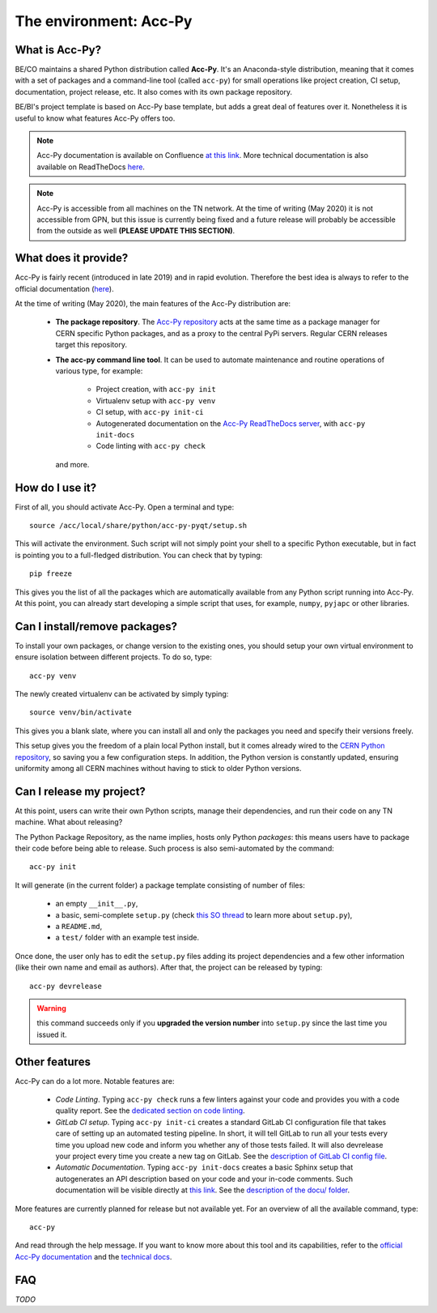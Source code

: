 .. index:: Acc-Py
.. _acc-py:

========================
The environment: Acc-Py
========================

What is Acc-Py?
===============

BE/CO maintains a shared Python distribution called **Acc-Py**. It's an Anaconda-style distribution, meaning that it
comes with a set of packages and a command-line tool (called ``acc-py``) for small operations like project creation,
CI setup, documentation, project release, etc.  It also comes with its own package repository.

BE/BI's project template is based on Acc-Py base template, but adds a great deal of features over it.
Nonetheless it is useful to know what features Acc-Py offers too.

.. note:: Acc-Py documentation is available on Confluence
    `at this link <https://wikis.cern.ch/display/ACCPY/Accelerating+Python+Home>`_.
    More technical documentation is also available on ReadTheDocs
    `here <https://acc-py.web.cern.ch/gitlab/acc-co/devops/python/acc-py-devtools/docs/stable/>`_.

.. note:: Acc-Py is accessible from all machines on the TN network. At the time of writing (May 2020) it is not
    accessible from GPN, but this issue is currently being fixed and a future release will probably be accessible
    from the outside as well **(PLEASE UPDATE THIS SECTION)**.

.. index:: Acc-Py Features
.. _acc-py_features:

What does it provide?
=====================

Acc-Py is fairly recent (introduced in late 2019) and in rapid evolution. Therefore the best idea is always to refer to
the official documentation (`here <https://wikis.cern.ch/display/ACCPY/Accelerating+Python+Home>`_).

At the time of writing (May 2020), the main features of the Acc-Py distribution are:

    * **The package repository**. The `Acc-Py repository <http://acc-py-repo:8081>`_ acts at the same time as a
      package manager for CERN specific Python packages, and as a proxy to the central PyPi servers.
      Regular CERN releases target this repository.

    * **The acc-py command line tool**. It can be used to automate maintenance and routine operations of various type,
      for example:

        - Project creation, with ``acc-py init``
        - Virtualenv setup with ``acc-py venv``
        - CI setup, with ``acc-py init-ci``
        - Autogenerated documentation on the `Acc-Py ReadTheDocs server <https://acc-py.web.cern.ch>`_,
          with ``acc-py init-docs``
        - Code linting with ``acc-py check``

      and more.

.. index:: Activate Acc-Py
.. _acc-py_usage:

How do I use it?
================

First of all, you should activate Acc-Py. Open a terminal and type::

	source /acc/local/share/python/acc-py-pyqt/setup.sh

This will activate the environment. Such script will not simply point your shell to a specific Python executable, but
in fact is pointing you to a full-fledged distribution. You can check that by typing::

	pip freeze

This gives you the list of all the packages which are automatically available from any Python script running into
Acc-Py. At this point, you can already start developing a simple script that uses, for example, ``numpy``, ``pyjapc``
or other libraries.


.. index:: Virtualenvs
.. _acc-py_virtualenv:

Can I install/remove packages?
==============================

To install your own packages, or change version to the existing ones, you should setup your own virtual environment
to ensure isolation between different projects. To do so, type::

	acc-py venv

The newly created virtualenv can be activated by simply typing::

	source venv/bin/activate

This gives you a blank slate, where you can install all and only the packages you need and specify their versions
freely.

This setup gives you the freedom of a plain local Python install, but it comes already wired to the `CERN Python
repository <http://acc-py-repo:8081>`_, so saving you a few configuration steps.
In addition, the Python version is constantly updated, ensuring uniformity among all CERN machines without having
to stick to older Python versions.


.. index:: init project
.. index:: Release
.. _acc-py_release:

Can I release my project?
=========================

At this point, users can write their own Python scripts, manage their dependencies, and run their code on any TN
machine. What about releasing?

The Python Package Repository, as the name implies, hosts only Python *packages*: this means users have to package their
code before being able to release. Such process is also semi-automated by the command::

	acc-py init

It will generate (in the current folder) a package template consisting of number of files:

    * an empty ``__init__.py``,
    * a basic, semi-complete ``setup.py`` (check
      `this SO thread <https://stackoverflow.com/questions/1471994/what-is-setup-py>`_
      to learn more about ``setup.py``),
    * a ``README.md``,
    * a ``test/`` folder with an example test inside.

Once done, the user only has to edit the ``setup.py`` files adding its project dependencies and a few other information
(like their own name and email as authors). After that, the project can be released by typing::

	acc-py devrelease

.. warning:: this command succeeds only if you **upgraded the version number** into ``setup.py`` since the last time
        you issued it.

.. index:: Other Features of Acc-Py
.. _acc-py_other_features:

Other features
==============

Acc-Py can do a lot more. Notable features are:

    * *Code Linting*. Typing ``acc-py check`` runs a few linters against your code and provides you with a code quality
      report. See the `dedicated section on code linting <7-testing#linting>`_.

    * *GitLab CI setup*. Typing ``acc-py init-ci`` creates a standard GitLab CI configuration file that takes care of
      setting up an automated testing pipeline. In short, it will tell GitLab to run all your tests every time you
      upload new code and inform you whether any of those tests failed. It will also devrelease your project every time
      you create a new tag on GitLab.
      See the `description of GitLab CI config file <2-project-structure#gitlab-ci-yml>`_.

    * *Automatic Documentation*. Typing ``acc-py init-docs`` creates a basic Sphinx setup that autogenerates an API
      description based on your code and your in-code comments. Such documentation will be visible directly at
      `this link <https://acc-py.web.cern.ch>`_.
      See the `description of the docu/ folder <4-project-structure#docs_folder>`_.

More features are currently planned for release but not available yet. For an overview of all the available command,
type::

	acc-py

And read through the help message. If you want to know more about this tool and its capabilities, refer to the
`official Acc-Py documentation <https://wikis.cern.ch/display/ACCPY/Accelerating+Python+Home>`_  and the
`technical docs <https://acc-py.web.cern.ch/gitlab/acc-co/devops/python/acc-py-devtools/docs/stable/>`_.


.. index:: Acc-Py FAQ
.. _acc-py_faq:
FAQ
===

*TODO*
